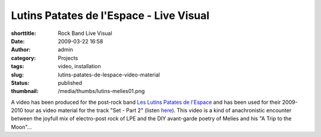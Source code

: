 Lutins Patates de l'Espace - Live Visual
########################################
:shorttitle: Rock Band Live Visual
:date: 2009-03-22 16:58
:author: admin
:category: Projects
:tags: video, installation
:slug: lutins-patates-de-lespace-video-material
:status: published
:thumbnail: /media/thumbs/lutins-melies01.png

.. image:: {filename}/media/thumbs/lutins-melies01.png
    :alt: Lutin Melies Live Video

A video has been produced for the post-rock band `Les Lutins Patates de
l'Espace <https://myspace.com/leslutinspatatesdelespace>`__ and has been used for their
2009-2010 tour as video material for the track "Set - Part 2" (listen
`here <https://myspace.com/leslutinspatatesdelespace/music/song/set-part-2-40550885-43057125>`__).
This video is a kind of anachronistic encounter between the joyfull mix
of electro-post rock of LPE and the DIY avant-garde poetry of Melies and
his "A Trip to the Moon"...
